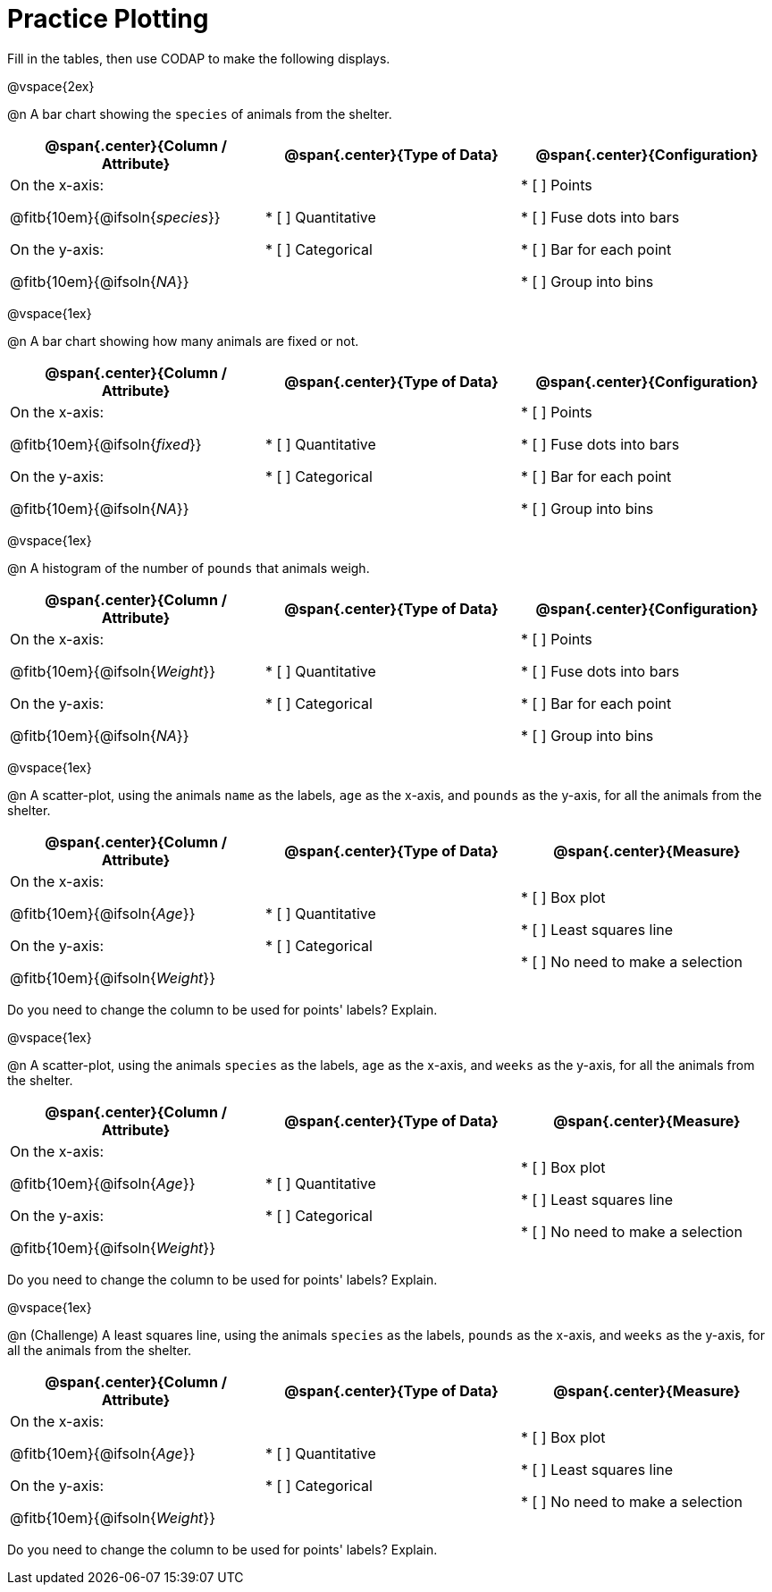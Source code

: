= Practice Plotting

++++
<style>
.blankline { margin-bottom: 2.5rem; }
</style>
++++

Fill in the tables, then use CODAP to make the following displays.

@vspace{2ex}

@n A bar chart showing the `species` of animals from the shelter.
[cols="5,5,5"]
|===
|@span{.center}{*Column / Attribute*}

|@span{.center}{*Type of Data*}

|@span{.center}{*Configuration*}

| On the x-axis:

@fitb{10em}{@ifsoln{_species_}}

On the y-axis:

@fitb{10em}{@ifsoln{_NA_}}

| * [ ] Quantitative

* [ ] Categorical

| * [ ] Points

* [ ] Fuse dots into bars

* [ ] Bar for each point

* [ ] Group into bins

|===

@vspace{1ex}

@n A bar chart showing how many animals are fixed or not.
[cols="5,5,5"]
|===
|@span{.center}{*Column / Attribute*}

|@span{.center}{*Type of Data*}

|@span{.center}{*Configuration*}

| On the x-axis:

@fitb{10em}{@ifsoln{_fixed_}}

On the y-axis:

@fitb{10em}{@ifsoln{_NA_}}

| * [ ] Quantitative

* [ ] Categorical

| * [ ] Points

* [ ] Fuse dots into bars

* [ ] Bar for each point

* [ ] Group into bins

|===

@vspace{1ex}

@n A histogram of the number of `pounds` that animals weigh.
[cols="5,5,5"]
|===
|@span{.center}{*Column / Attribute*}

|@span{.center}{*Type of Data*}

|@span{.center}{*Configuration*}

| On the x-axis:

@fitb{10em}{@ifsoln{_Weight_}}

On the y-axis:

@fitb{10em}{@ifsoln{_NA_}}

| * [ ] Quantitative

* [ ] Categorical

| * [ ] Points

* [ ] Fuse dots into bars

* [ ] Bar for each point

* [ ] Group into bins

|===


@vspace{1ex}

@n A scatter-plot, using the animals `name` as the labels, `age` as the x-axis, and `pounds` as the y-axis, for all the animals from the shelter.
[cols="5,5,5"]
|===
|@span{.center}{*Column / Attribute*}

|@span{.center}{*Type of Data*}

|@span{.center}{*Measure*}

| On the x-axis:

@fitb{10em}{@ifsoln{_Age_}}

On the y-axis:

@fitb{10em}{@ifsoln{_Weight_}}

| * [ ] Quantitative

* [ ] Categorical

| * [ ] Box plot

* [ ] Least squares line

* [ ] No need to make a selection

|===

Do you need to change the column to be used for points' labels? Explain.


@vspace{1ex}

@n A scatter-plot, using the animals `species` as the labels, `age` as the x-axis, and `weeks` as the y-axis, for all the animals from the shelter.
[cols="5,5,5"]
|===
|@span{.center}{*Column / Attribute*}

|@span{.center}{*Type of Data*}

|@span{.center}{*Measure*}

| On the x-axis:

@fitb{10em}{@ifsoln{_Age_}}

On the y-axis:

@fitb{10em}{@ifsoln{_Weight_}}

| * [ ] Quantitative

* [ ] Categorical

| * [ ] Box plot

* [ ] Least squares line

* [ ] No need to make a selection

|===

Do you need to change the column to be used for points' labels? Explain.


@vspace{1ex}

@n (Challenge) A least squares line, using the animals `species` as the labels, `pounds` as the x-axis, and `weeks` as the y-axis, for all the animals from the shelter.
[cols="5,5,5"]
|===
|@span{.center}{*Column / Attribute*}

|@span{.center}{*Type of Data*}

|@span{.center}{*Measure*}

| On the x-axis:

@fitb{10em}{@ifsoln{_Age_}}

On the y-axis:

@fitb{10em}{@ifsoln{_Weight_}}

| * [ ] Quantitative

* [ ] Categorical

| * [ ] Box plot

* [ ] Least squares line

* [ ] No need to make a selection

|===

Do you need to change the column to be used for points' labels? Explain.
